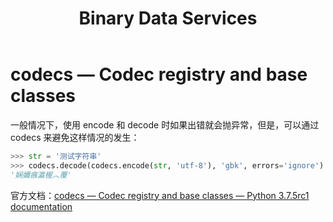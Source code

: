 #+TITLE:      Binary Data Services

* 目录                                                    :TOC_4_gh:noexport:
- [[#codecs--codec-registry-and-base-classes][codecs — Codec registry and base classes]]

* codecs — Codec registry and base classes
  一般情况下，使用 encode 和 decode 时如果出错就会抛异常，但是，可以通过 codecs 来避免这样情况的发生：
  #+begin_src python
    >>> str = '测试字符串'
    >>> codecs.decode(codecs.encode(str, 'utf-8'), 'gbk', errors='ignore')
    '娴嬭瘯瀛楃︿覆'
  #+end_src

  官方文档：[[https://docs.python.org/3/library/codecs.html][codecs — Codec registry and base classes — Python 3.7.5rc1 documentation]]

